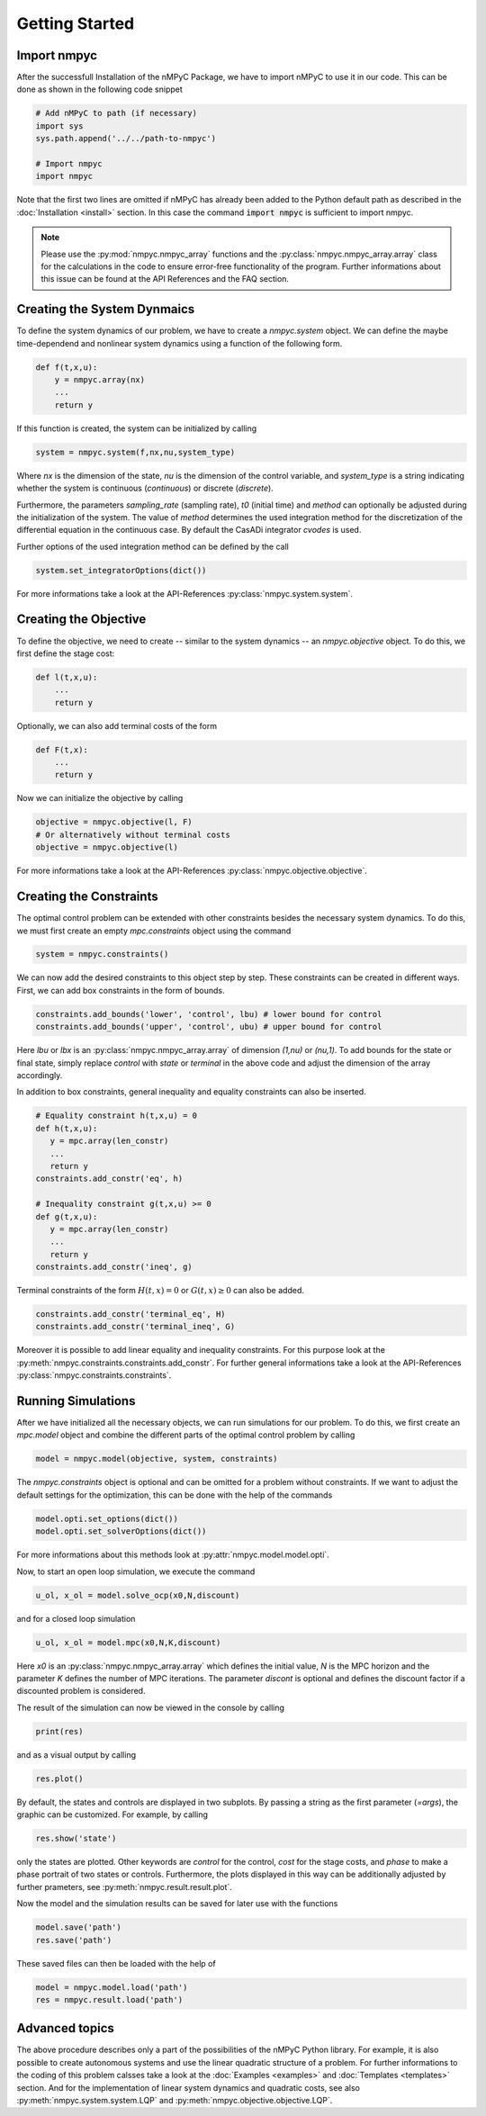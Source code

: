 Getting Started
================

Import nmpyc
-------------

After the successfull Installation of the nMPyC Package, we have to import nMPyC to use it in our code.
This can be done as shown in the following code snippet 

.. code-block:: python 

   # Add nMPyC to path (if necessary)
   import sys
   sys.path.append('../../path-to-nmpyc')

   # Import nmpyc
   import nmpyc

Note that the first two lines are omitted if nMPyC has already been added to the Python default path as described in the :doc:`Installation <install>` section. In this case the command :code:`import nmpyc` is sufficient to import nmpyc.

.. note::

   Please use the :py:mod:`nmpyc.nmpyc_array` functions and the :py:class:`nmpyc.nmpyc_array.array` class for the calculations in the code to ensure error-free functionality of the program. Further informations about this issue can be found at the API References and the FAQ section.


Creating the System Dynmaics
-----------------------------

To define the system dynamics of our problem, we have to create a `nmpyc.system` object.
We can define the maybe time-dependend and nonlinear system dynamics using a function of the following form.

.. code-block:: python

   def f(t,x,u):
       y = nmpyc.array(nx)
       ...
       return y

If this function is created, the system can be initialized by calling 

.. code-block:: python
   
   system = nmpyc.system(f,nx,nu,system_type)

Where `nx` is the dimension of the state, `nu` is the dimension of the control variable, and `system_type` is a string indicating whether the system is continuous (`continuous`) or discrete (`discrete`).


Furthermore, the parameters `sampling_rate` (sampling rate), `t0` (initial time) and `method` can optionally be adjusted during the initialization of the system. The value of `method` determines the used integration method for the discretization of the differential equation in the continuous case. By default the CasADi integrator `cvodes` is used.

Further options of the used integration method can be defined by the call

.. code-block:: python

   system.set_integratorOptions(dict())

For more informations take a look at the API-References :py:class:`nmpyc.system.system`.


Creating the Objective
-----------------------

To define the objective, we need to create -- similar to the system dynamics -- an `nmpyc.objective` object.
To do this, we first define the stage cost:

.. code-block:: python

   def l(t,x,u):
       ...
       return y

Optionally, we can also add terminal costs of the form

.. code-block:: python

   def F(t,x):
       ...
       return y

Now we can initialize the objective by calling

.. code-block:: python

   objective = nmpyc.objective(l, F)
   # Or alternatively without terminal costs
   objective = nmpyc.objective(l)

For more informations take a look at the API-References :py:class:`nmpyc.objective.objective`.

Creating the Constraints
-------------------------

The optimal control problem can be extended with other constraints besides the necessary system dynamics.
To do this, we must first create an empty `mpc.constraints` object using the command 

.. code-block:: python

   system = nmpyc.constraints()

We can now add the desired constraints to this object step by step.
These constraints can be created in different ways.    
First, we can add box constraints in the form of bounds.

.. code-block:: python

   constraints.add_bounds('lower', 'control', lbu) # lower bound for control
   constraints.add_bounds('upper', 'control', ubu) # upper bound for control

Here `lbu` or `lbx` is an :py:class:`nmpyc.nmpyc_array.array` of dimension `(1,nu)` or `(nu,1)`.    
To add bounds for the state or final state, simply replace `control` with `state` or `terminal` in the above code and adjust the dimension of the array accordingly.

In addition to box constraints, general inequality and equality constraints can also be inserted.

.. code-block:: python

   # Equality constraint h(t,x,u) = 0
   def h(t,x,u):
      y = mpc.array(len_constr)
      ...
      return y
   constraints.add_constr('eq', h) 

   # Inequality constraint g(t,x,u) >= 0
   def g(t,x,u):
      y = mpc.array(len_constr)
      ...
      return y
   constraints.add_constr('ineq', g) 

Terminal constraints of the form :math:`H(t,x) = 0` or :math:`G(t,x) \geq 0` can also be added.

.. code-block:: python

   constraints.add_constr('terminal_eq', H) 
   constraints.add_constr('terminal_ineq', G) 

Moreover it is possible to add linear equality and inequality constraints. 
For this purpose look at the :py:meth:`nmpyc.constraints.constraints.add_constr`.
For further general informations take a look at the API-References :py:class:`nmpyc.constraints.constraints`.

Running Simulations
--------------------

After we have initialized all the necessary objects, we can run simulations for our problem. To do this, we first create an `mpc.model` object and combine the different parts of the optimal control problem by calling

.. code-block:: python

   model = nmpyc.model(objective, system, constraints)

The `nmpyc.constraints` object is optional and can be omitted for a problem without constraints.
If we want to adjust the default settings for the optimization, this can be done with the help of the commands 

.. code-block:: python

   model.opti.set_options(dict())
   model.opti.set_solverOptions(dict())

For more informations about this methods look at :py:attr:`nmpyc.model.model.opti`.

Now, to start an open loop simulation, we execute the command

.. code-block:: python

   u_ol, x_ol = model.solve_ocp(x0,N,discount)

and for a closed loop simulation 

.. code-block:: python

   u_ol, x_ol = model.mpc(x0,N,K,discount) 

Here `x0` is an :py:class:`nmpyc.nmpyc_array.array` which defines the initial value, `N` is the MPC horizon and the parameter `K` defines the number of MPC iterations. The parameter `discont` is optional and defines the discount factor if a discounted problem is considered.

The result of the simulation can now be viewed in the console by calling 

.. code-block:: python

   print(res)

and as a visual output by calling 

.. code-block:: python

   res.plot()

By default, the states and controls are displayed in two subplots. By passing a string as the first parameter (`=args`), the graphic can be customized. For example, by calling

.. code-block:: python
   
   res.show('state')

only the states are plotted. Other keywords are `control` for the control, `cost` for the stage costs, and `phase` to make a phase portrait of two states or controls. 
Furthermore, the plots displayed in this way can be additionally adjusted by further prameters, see :py:meth:`nmpyc.result.result.plot`.

Now the model and the simulation results can be saved for later use with the functions

.. code-block:: python

   model.save('path')
   res.save('path')

These saved files can then be loaded with the help of 

.. code-block:: python

   model = nmpyc.model.load('path')
   res = nmpyc.result.load('path')


Advanced topics 
----------------

The above procedure describes only a part of the possibilities of the nMPyC Python library. 
For example, it is also possible to create autonomous systems and use the linear quadratic structure of a problem. 
For further informations to the coding of this problem calsses take a look at the :doc:`Examples <examples>` and :doc:`Templates <templates>` section.
And for the implementation of linear system dynamics and quadratic costs, see also :py:meth:`nmpyc.system.system.LQP` and :py:meth:`nmpyc.objective.objective.LQP`.
